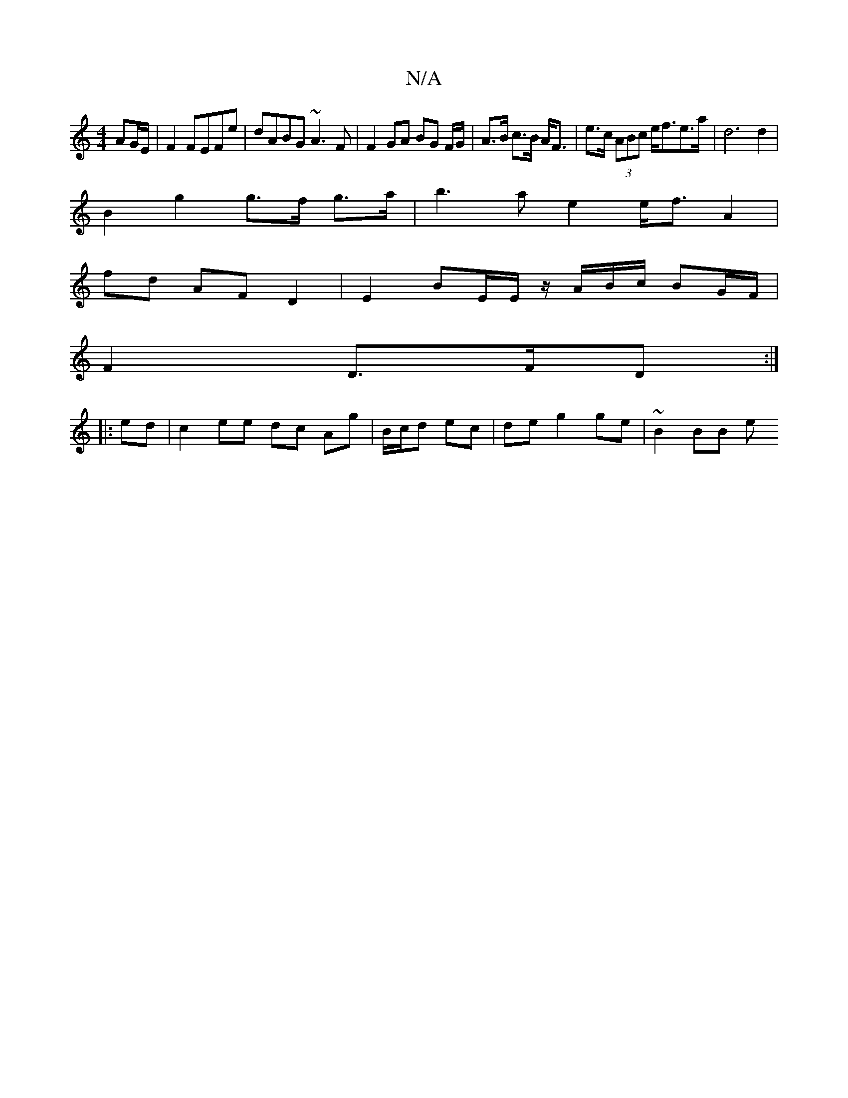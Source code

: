 X:1
T:N/A
M:4/4
R:N/A
K:Cmajor
 AG/E/|F2 FEFe| dABG ~A3F|F2 GA BG F/2G/2 |A>B c>B A<F-|e>c (3ABc e<fe>a|d6d2|
B2 g2 g>f g>a|b3 a e2 e<f A2 |
fd AF D2 | E2 BE/E/ z/A/B/c/ BG/F/ |
F2 D>FD :|
|:ed|c2 ee dc Ag|B/c/d ec|deg2 ge|~B2 BB e